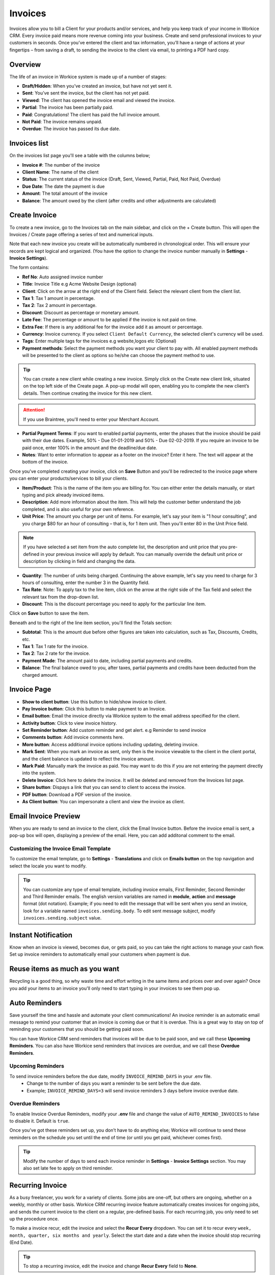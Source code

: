 Invoices
========
.. meta::
   :description: Invoice and Project Management for freelancers and small business. Easily create and track invoices and get paid online. Manage your deals and leads.
   :keywords: projects,invoices,freelancer,deals,leads,crm,estimates,tickets,subscriptions,tasks,contacts,contracts,creditnotes,freelancer office,codecanyon

Invoices allow you to bill a Client for your products and/or services, and help you keep track of your income in Workice CRM. 
Every invoice paid means more revenue coming into your business. Create and send professional invoices to your customers in seconds. Once you’ve entered the client and tax information, you’ll have a range of actions at your fingertips – from saving a draft, to sending the invoice to the client via email, to printing a PDF hard copy.

Overview
""""""""""

The life of an invoice in Workice system is made up of a number of stages:

- **Draft/Hidden**: When you’ve created an invoice, but have not yet sent it.
- **Sent**: You’ve sent the invoice, but the client has not yet paid.
- **Viewed**: The client has opened the invoice email and viewed the invoice.
- **Partial**: The invoice has been partially paid.
- **Paid**: Congratulations! The client has paid the full invoice amount.
- **Not Paid**: The invoice remains unpaid.
- **Overdue**: The invoice has passed its due date.

Invoices list
"""""""""""""
On the invoices list page you'll see a table with the columns below;

- **Invoice #**: The number of the invoice
- **Client Name**: The name of the client
- **Status**: The current status of the invoice (Draft, Sent,  Viewed, Partial, Paid, Not Paid, Overdue)
- **Due Date**: The date the payment is due
- **Amount**: The total amount of the invoice
- **Balance**: The amount owed by the client (after credits and other adjustments are calculated)


Create Invoice
"""""""""""""""

To create a new invoice, go to the Invoices tab on the main sidebar, and click on the + Create button. This will open the Invoices / Create page offering a series of text and numerical inputs.

Note that each new invoice you create will be automatically numbered in chronological order. This will ensure your records are kept logical and organized. (You have the option to change the invoice number manually in **Settings** - **Invoice Settings**).

The form contains:

- **Ref No**: Auto assigned invoice number
- **Title**: Invoice Title e.g Acme Website Design (optional)
- **Client**: Click on the arrow at the right end of the Client field. Select the relevant client from the client list. 
- **Tax 1**: Tax 1 amount in percentage.
- **Tax 2**: Tax 2 amount in percentage.
- **Discount**: Discount as percentage or monetary amount.
- **Late Fee**: The percentage or amount to be applied if the invoice is not paid on time.
- **Extra Fee**: If there is any additional fee for the invoice add it as amount or percentage.
- **Currency**: Invoice currency. If you select ``Client Default Currency``, the selected client's currency will be used.
- **Tags**: Enter multiple tags for the invoices e.g website,logos etc (Optional)
- **Payment methods**: Select the payment methods you want your client to pay with. All enabled payment methods will be presented to the client as options so he/she can choose the payment method to use.

.. TIP:: You can create a new client while creating a new invoice. Simply click on the Create new client link, situated on the top left side of the Create page. A pop-up modal will open, enabling you to complete the new client’s details. Then continue creating the invoice for this new client.

.. ATTENTION:: If you use Braintree, you'll need to enter your Merchant Account.

- **Partial Payment Terms**: If you want to enabled partial payments, enter the phases that the invoice should be paid with their due dates. Example, 50% - Due 01-01-2019 and 50% - Due 02-02-2019. If you require an invoice to be paid once, enter 100% in the amount and the deadline/due date.

- **Notes**: Want to enter information to appear as a footer on the invoice? Enter it here. The text will appear at the bottom of the invoice.

Once you've completed creating your invoice, click on **Save** Button and you'll be redirected to the invoice page where you can enter your products/services to bill your clients.

- **Item/Product**: This is the name of the item you are billing for. You can either enter the details manually, or start typing and pick already invoiced items.
- **Description**: Add more information about the item. This will help the customer better understand the job completed, and is also useful for your own reference.
- **Unit Price**: The amount you charge per unit of items. For example, let's say your item is "1 hour consulting", and you charge $80 for an hour of consulting – that is, for 1 item unit. Then you'll enter 80 in the Unit Price field.

.. Note:: If you have selected a set item from the auto complete list, the description and unit price that you pre-defined in your previous invoice will apply by default. You can manually override the default unit price or description by clicking in field and changing the data.

- **Quantity**: The number of units being charged. Continuing the above example, let's say you need to charge for 3 hours of consulting, enter the number 3 in the Quantity field.
- **Tax Rate**: Note: To apply tax to the line item, click on the arrow at the right side of the Tax field and select the relevant tax from the drop-down list.
- **Discount**: This is the discount percentage you need to apply for the particular line item.

Click on **Save** button to save the item.

Beneath and to the right of the line item section, you'll find the Totals section:

- **Subtotal**: This is the amount due before other figures are taken into calculation, such as Tax, Discounts, Credits, etc.
- **Tax 1**: Tax 1 rate for the invoice.
- **Tax 2**: Tax 2 rate for the invoice.
- **Payment Made**: The amount paid to date, including partial payments and credits.
- **Balance**: The final balance owed to you, after taxes, partial payments and credits have been deducted from the charged amount.

Invoice Page
""""""""""""""""
- **Show to client button**: Use this button to hide/show invoice to client.
- **Pay Invoice button**: Click this button to make payment to an Invoice.
- **Email button**: Email the invoice directly via Workice system to the email address specified for the client.
- **Activity button**: Click to view invoice history.
- **Set Reminder button**: Add custom reminder and get alert. e.g Reminder to send invoice
- **Comments button**: Add invoice comments here.
- **More button**: Access additional invoice options including updating, deleting invoice.
- **Mark Sent**: When you mark an invoice as sent, only then is the invoice viewable to the client in the client portal, and the client balance is updated to reflect the invoice amount.
- **Mark Paid**: Manually mark the invoice as paid. You may want to do this if you are not entering the payment directly into the system.
- **Delete Invoice**: Click here to delete the invoice. It will be deleted and removed from the Invoices list page.
- **Share button**: Dispays a link that you can send to client to access the invoice.
- **PDF button**: Download a PDF version of the invoice.
- **As Client button**: You can impersonate a client and view the invoice as client.

.. TIP: You may attach invoice documents using the folder icon at the top right side of the invoice top navigation..

Email Invoice Preview
"""""""""""""""""""""

When you are ready to send an invoice to the client, click the Email Invoice button. Before the invoice email is sent, a pop-up box will open, displaying a preview of the email. Here, you can add additonal comment to the email.

Customizing the Invoice Email Template
^^^^^^^^^^^^^^^^^^^^^^^^^^^^^^^^^^^^^^^^

To customize the email template, go to **Settings** - **Translations** and click on **Emails button** on the top navigation and select the locale you want to modify.

.. TIP:: You can customize any type of email template, including invoice emails, First Reminder, Second Reminder and Third Reminder emails. The english version variables are named in **module**, **action** and **message** format (dot notation). Example; if you need to edit the message that will be sent when you send an invoice, look for a variable named ``invoices.sending.body``. To edit sent message subject, modify ``invoices.sending.subject`` value.

Instant Notification
""""""""""""""""""""""
Know when an invoice is viewed, becomes due, or gets paid, so you can take the right actions to manage your cash flow. Set up invoice reminders to automatically email your customers when payment is due.

Reuse items as much as you want
""""""""""""""""""""""""""""""""""
Recycling is a good thing, so why waste time and effort writing in the same items and prices over and over again? Once you add your items to an invoice you'll only need to start typing in your invoices to see them pop up.

Auto Reminders
""""""""""""""""""

Save yourself the time and hassle and automate your client communications! An invoice reminder is an automatic email message to remind your customer that an invoice is coming due or that it is overdue. This is a great way to stay on top of reminding your customers that you should be getting paid soon.

You can have Workice CRM send reminders that invoices will be due to be paid soon, and we call these **Upcoming Reminders**.
You can also have Workice send reminders that invoices are overdue, and we call these **Overdue Reminders**.

Upcoming Reminders
^^^^^^^^^^^^^^^^^^^^
To send invoice reminders before the due date, modify ``INVOICE_REMIND_DAYS`` in your .env file.
 - Change to the number of days you want a reminder to be sent before the due date.
 - Example; ``INVOICE_REMIND_DAYS=3`` will send invoice reminders 3 days before invoice overdue date.
   
Overdue Reminders
^^^^^^^^^^^^^^^^^^^
To enable Invoice Overdue Reminders, modify your **.env** file and change the value of ``AUTO_REMIND_INVOICES`` to false to disable it. Default is ``true``.

Once you’ve got these reminders set up, you don’t have to do anything else; Workice will continue to send these reminders on the schedule you set until the end of time (or until you get paid, whichever comes first).

.. TIP:: Modify the number of days to send each invoice reminder in **Settings** - **Invoice Settings** section. You may also set late fee to apply on third reminder.

Recurring Invoice
""""""""""""""""""
As a busy freelancer, you work for a variety of clients. Some jobs are one-off, but others are ongoing, whether on a weekly, monthly or other basis. Workice CRM recurring invoice feature automatically creates invoices for ongoing jobs, and sends the current invoice to the client on a regular, pre-defined basis. For each recurring job, you only need to set up the procedure once. 

To make a invoice recur, edit the invoice and select the **Recur Every** dropdown. You can set it to recur every ``week, month, quarter, six months and yearly``. Select the start date and a date when the invoice should stop recurring (End Date).

.. TIP:: To stop a recurring invoice, edit the invoice and change **Recur Every** field to **None**.

.. TIP:: Reminders are sent based on the due date of the invoice.

.. TIP:: To disable/enable sending invoices immediately they recur, go to **Settings** - **Invoice Settings** and disable/enable **Email on Recur** checkbox..

When the invoices from this invoice will be generated you will have an overview which invoices are generated from this invoice at the Child Invoices link on the invoice page.


Bulk Actions
""""""""""""""""

If you need to perform an action for a number of invoices, you can do it in one click with the bulk action feature. To use the bulk action feature, mark the relevant invoices in their checkbox at the far left of the invoices list. Once you've marked the invoices, select an action to perform on them in the buttons below the invoice list page.

- **Send**: Send selected invoices by email to client(s).
- **Mark as Paid**: Mark selected invoices as paid.
- **Archive**: Archive selected invoices.
- **Delete**: Delete selected invoices.